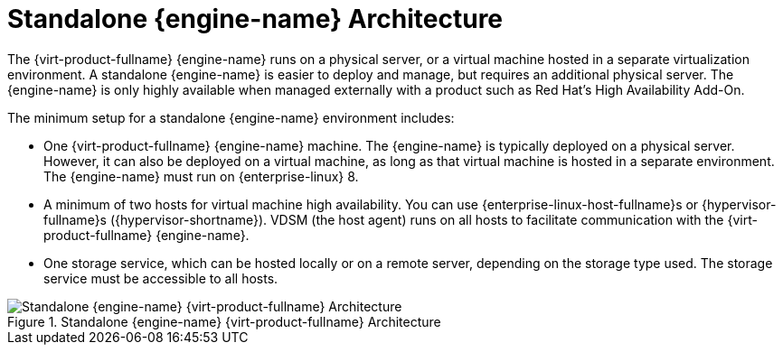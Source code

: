 [id='Standalone_Manager_Architecture_{context}']
= Standalone {engine-name} Architecture

The {virt-product-fullname} {engine-name} runs on a physical server, or a virtual machine hosted in a separate virtualization environment. A standalone {engine-name} is easier to deploy and manage, but requires an additional physical server. The {engine-name} is only highly available when managed externally with a product such as Red Hat's High Availability Add-On.

The minimum setup for a standalone {engine-name} environment includes:

* One {virt-product-fullname} {engine-name} machine. The {engine-name} is typically deployed on a physical server. However, it can also be deployed on a virtual machine, as long as that virtual machine is hosted in a separate environment. The {engine-name} must run on {enterprise-linux} 8.

* A minimum of two hosts for virtual machine high availability. You can use {enterprise-linux-host-fullname}s or {hypervisor-fullname}s ({hypervisor-shortname}). VDSM (the host agent) runs on all hosts to facilitate communication with the {virt-product-fullname} {engine-name}.

* One storage service, which can be hosted locally or on a remote server, depending on the storage type used. The storage service must be accessible to all hosts.

.Standalone {engine-name} {virt-product-fullname} Architecture
image::common/images/RHV_STANDARD_ARCHITECTURE1.png[Standalone {engine-name} {virt-product-fullname} Architecture]
